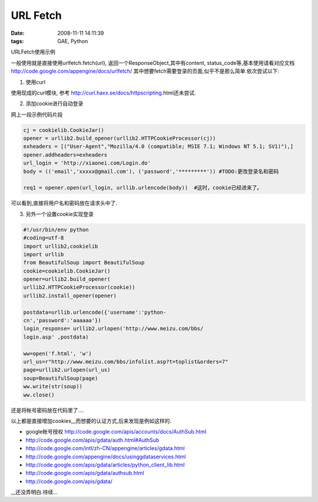 URL Fetch
================

:date: 2008-11-11 14:11:39
:tags: GAE, Python

URLFetch使用示例

一般使用就是直接使用urlfetch.fetch(url), 返回一个ResponseObject,其中有content, status_code等,基本使用请看对应文档 http://code.google.com/appengine/docs/urlfetch/
其中想要fetch需要登录的页面,似乎不是那么简单.依次尝试以下:

1) 使用curl

使用现成的curl模块, 参考 http://curl.haxx.se/docs/httpscripting.html还未尝试.

2) 添加cookie进行自动登录

网上一段示例代码片段

.. sourcecode:: python

    cj = cookielib.CookieJar()
    opener = urllib2.build_opener(urllib2.HTTPCookieProcessor(cj))
    exheaders = [("User-Agent","Mozilla/4.0 (compatible; MSIE 7.1; Windows NT 5.1; SV1)"),]
    opener.addheaders=exheaders
    url_login = 'http://xiaonei.com/Login.do'
    body = (('email','xxxxx@gmail.com'), ('password','*********')) #TODO:更改登录名和密码

    req1 = opener.open(url_login, urllib.urlencode(body))  #这时，cookie已经进来了。

可以看到,直接将用户名和密码放在请求头中了.

3) 另外一个设置cookie实现登录

.. sourcecode:: python

    #!/usr/bin/env python
    #coding=utf-8
    import urllib2,cookielib
    import urllib
    from BeautifulSoup import BeautifulSoup
    cookie=cookielib.CookieJar()
    opener=urllib2.build_opener(
    urllib2.HTTPCookieProcessor(cookie))
    urllib2.install_opener(opener)

    postdata=urllib.urlencode({'username':'python-
    cn','password':'aaaaaa'})
    login_response= urllib2.urlopen('http://www.meizu.com/bbs/
    login.asp' ,postdata)

    ww=open('f.html', 'w')
    url_us=r"http://www.meizu.com/bbs/infolist.asp?t=toplist&orders=7"
    page=urllib2.urlopen(url_us)
    soup=BeautifulSoup(page)
    ww.write(str(soup))
    ww.close()

还是将帐号密码放在代码里了....

以上都是直接增加cookies,,,而想要的认证方式,后来发现是例如这样的.

* google帐号授权 http://code.google.com/apis/accounts/docs/AuthSub.html
* http://code.google.com/apis/gdata/auth.html#AuthSub
* http://code.google.com/intl/zh-CN/appengine/articles/gdata.html
* http://code.google.com/appengine/docs/usinggdataservices.html
* http://code.google.com/apis/gdata/articles/python_client_lib.html
* http://code.google.com/apis/gdata/authsub.html
* http://code.google.com/apis/gdata/

,,,还没弄明白.待续...